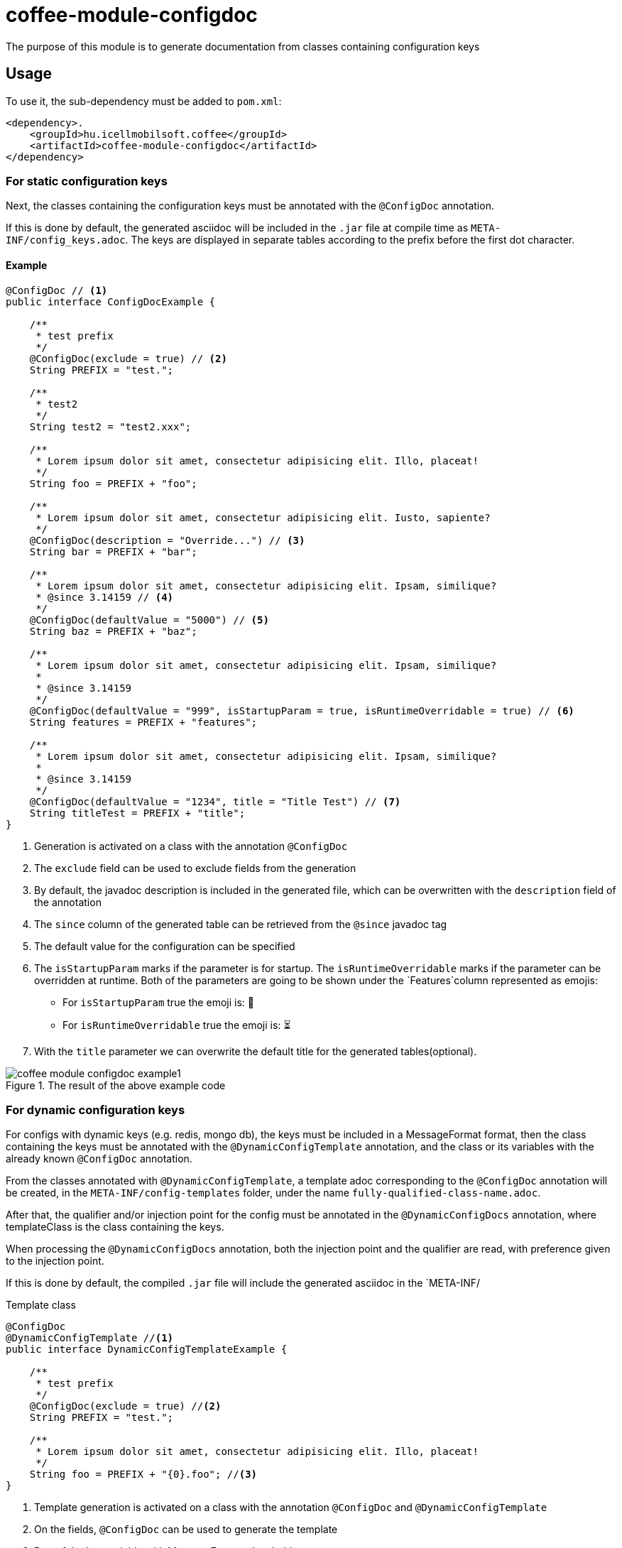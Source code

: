 ifndef::imagesdir[:imagesdir: ../../pic]

[#common_module_coffee-module-configdoc]
= coffee-module-configdoc

The purpose of this module is to generate documentation from classes containing configuration keys

== Usage

To use it, the sub-dependency must be added to `pom.xml`:
[source,xml]
----
<dependency>.
    <groupId>hu.icellmobilsoft.coffee</groupId>
    <artifactId>coffee-module-configdoc</artifactId>
</dependency>
----

=== For static configuration keys
Next, the classes containing the configuration keys must be annotated with the `@ConfigDoc` annotation.

If this is done by default, the generated asciidoc will be included in the `.jar` file at compile time as `META-INF/config_keys.adoc`.
The keys are displayed in separate tables according to the prefix before the first dot character.

==== Example

[source,java]
----
@ConfigDoc // <1>
public interface ConfigDocExample {

    /**
     * test prefix
     */
    @ConfigDoc(exclude = true) // <2>
    String PREFIX = "test.";

    /**
     * test2
     */
    String test2 = "test2.xxx";

    /**
     * Lorem ipsum dolor sit amet, consectetur adipisicing elit. Illo, placeat!
     */
    String foo = PREFIX + "foo";

    /**
     * Lorem ipsum dolor sit amet, consectetur adipisicing elit. Iusto, sapiente?
     */
    @ConfigDoc(description = "Override...") // <3>
    String bar = PREFIX + "bar";

    /**
     * Lorem ipsum dolor sit amet, consectetur adipisicing elit. Ipsam, similique?
     * @since 3.14159 // <4>
     */
    @ConfigDoc(defaultValue = "5000") // <5>
    String baz = PREFIX + "baz";

    /**
     * Lorem ipsum dolor sit amet, consectetur adipisicing elit. Ipsam, similique?
     *
     * @since 3.14159
     */
    @ConfigDoc(defaultValue = "999", isStartupParam = true, isRuntimeOverridable = true) // <6>
    String features = PREFIX + "features";

    /**
     * Lorem ipsum dolor sit amet, consectetur adipisicing elit. Ipsam, similique?
     *
     * @since 3.14159
     */
    @ConfigDoc(defaultValue = "1234", title = "Title Test") // <7>
    String titleTest = PREFIX + "title";
}
----
<1> Generation is activated on a class with the annotation `@ConfigDoc`
<2> The `exclude` field can be used to exclude fields from the generation
<3> By default, the javadoc description is included in the generated file, which can be overwritten with the `description` field of the annotation
<4> The `since` column of the generated table can be retrieved from the `@since` javadoc tag
<5> The default value for the configuration can be specified
<6> The `isStartupParam` marks if the parameter is for startup.
The `isRuntimeOverridable` marks if the parameter can be overridden at runtime.
Both of the parameters are going to be shown under the `Features`column represented as emojis:
** For `isStartupParam` true the emoji is: 🚀
** For `isRuntimeOverridable` true the emoji is: ⏳
<7> With the `title` parameter we can overwrite the default title for the generated tables(optional).

.The result of the above example code
image::coffee-module-configdoc-example1.png[]

=== For dynamic configuration keys
For configs with dynamic keys (e.g. redis, mongo db),
the keys must be included in a MessageFormat format,
then the class containing the keys must be annotated with the `@DynamicConfigTemplate` annotation,
and the class or its variables with the already known `@ConfigDoc` annotation.

From the classes annotated with `@DynamicConfigTemplate`, a template adoc corresponding to the `@ConfigDoc` annotation will be created,
in the `META-INF/config-templates` folder, under the name `fully-qualified-class-name.adoc`.

After that, the qualifier and/or injection point for the config must be annotated in the `@DynamicConfigDocs`
annotation, where templateClass is the class containing the keys.

When processing the `@DynamicConfigDocs` annotation, both the injection point and the qualifier
are read, with preference given to the injection point.

If this is done by default, the compiled `.jar` file will include the generated asciidoc in the `META-INF/

.Template class
[source,java]
----
@ConfigDoc
@DynamicConfigTemplate //<1>
public interface DynamicConfigTemplateExample {

    /**
     * test prefix
     */
    @ConfigDoc(exclude = true) //<2>
    String PREFIX = "test.";

    /**
     * Lorem ipsum dolor sit amet, consectetur adipisicing elit. Illo, placeat!
     */
    String foo = PREFIX + "{0}.foo"; //<3>
}
----
<1> Template generation is activated on a class with the annotation `@ConfigDoc` and `@DynamicConfigTemplate`
<2> On the fields, `@ConfigDoc` can be used to generate the template
<3> Part of the key variable with MessageFormat placeholders

.qualifier
[source,java]
----
@DynamicConfigDocs( // <1>
        template = DynamicConfigTemplateExample.class, // <2>
        title = "Dynamic config {0} config keys", // <3>
        description = "Dyn configuration keys" // <4>
)
public @interface DynamicConfigurationQualifierExample {

    /**
     * Config key of the desired dynamic configuration
     *
     * @return config key
     */
    String configKey();

}
----
<1> @DynamicConfigDocs annotation containing default values for qualifier
<2> The template to use for dynamic config
<3> Default address for the config (may contain placeholders)
<4> Default description of the config (may contain placeholders)

.Injection point
[source,java]
----
public class DynamicConfigInjectionPointExample {

    @Inject
    @DynamicConfigDocs(templateVariables = "abc") //<1>
    @DynamicConfigurationQualifierExample(configKey = "abc")
    private Object injectedConfig;

    @Inject
    @DynamicConfigDocs(templateVariables = "xyz", title = "Title override for config key {0}") //<2>
    @DynamicConfigurationQualifierExample(configKey = "xyz")
    private Object otherConfig;
}

----
<1> The config key to insert into the template in the qualifier is `abc`
<2> Second config with different key: `xyz`, with overwritten address

.result of the above example code
image::coffee-module-configdoc-dynamic-example1.png[]

== Configuration

Since the generation uses an annotation processor, it can be configured at compile time with `-A`.
This can be specified via `maven-compiler-plugin` for maven:

.example pom.xml
[source,xml]
----
<build>
    <plugins>
        <plugin>
            <artifactId>maven-compiler-plugin</artifactId>
            <configuration>
                <compilerArgs>
                    <arg>-Acoffee.configDoc.outputDir=${project.basedir}/../docs/</arg> #<1>
                    <arg>-Acoffee.configDoc.outputFileName=${project.name}_config.adoc</arg> #<2>
                    <arg>-Acoffee.configDoc.outputToClassPath=false</arg> #<3>
                    <arg>-Acoffee.configDoc.dynamicOutputFileName=dynamic_${project.name}_config.adoc</arg> #<4>
                    <arg>-Acoffee.configDoc.columns=key,since,description</arg> #<5>
                </compilerArgs>
            </configuration>
        </plugin>
    </plugins>
</build>
----
<1> The folder where the generated file will be placed. Default: `META-INF/`
<2> Name of the generated file. Default: `config_keys.adoc`
<3> Whether the generated file should be put on the classpath, i.e. whether we want it to be included in the generated jar file. Default: `true`
<4> Name of the generated file for dynamic configurations. Default: `dynamic_config_keys.adoc`
<5> The columns displayed in the generated table in the order specified. Default: `key, source, description, default_value, since` (all columns)
